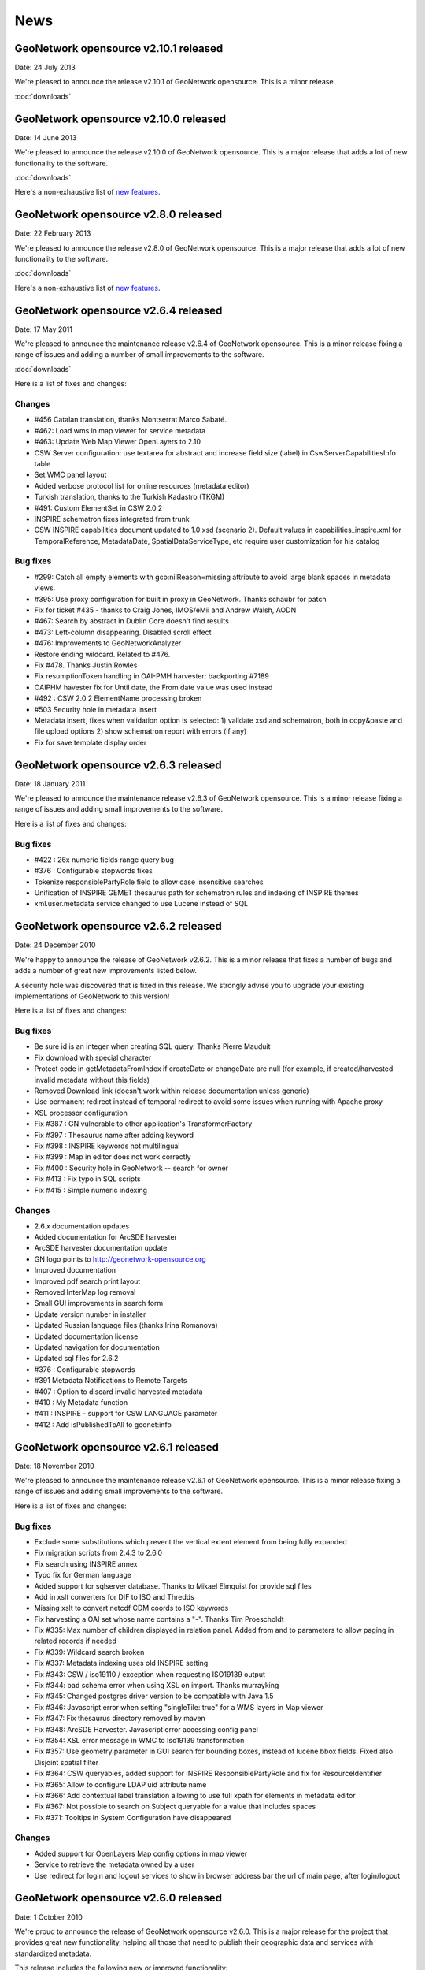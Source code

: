 .. _news:

News
====

GeoNetwork opensource v2.10.1 released
--------------------------------------

Date: 24 July 2013

We're pleased to announce the release v2.10.1 of GeoNetwork opensource. This is a minor release. 

:doc:`downloads`


GeoNetwork opensource v2.10.0 released
--------------------------------------

Date: 14 June 2013

We're pleased to announce the release v2.10.0 of GeoNetwork opensource. This is a major release that adds a lot of new functionality to the software. 

:doc:`downloads`

Here's a non-exhaustive list of `new features <http://geonetwork-opensource.org/manuals/2.10.0/eng/users/quickstartguide/newfeatures/index.html>`_.


GeoNetwork opensource v2.8.0 released
-------------------------------------

Date: 22 February 2013

We're pleased to announce the release v2.8.0 of GeoNetwork opensource. This is a major release that adds a lot of new functionality to the software. 

:doc:`downloads`

Here's a non-exhaustive list of `new features <http://geonetwork-opensource.org/manuals/2.8.0/eng/users/quickstartguide/newfeatures/index.html>`_.

GeoNetwork opensource v2.6.4 released
-------------------------------------

Date: 17 May 2011

We're pleased to announce the maintenance release v2.6.4 of GeoNetwork opensource. This is a minor release fixing a range of issues and adding a number of small improvements to the software. 

:doc:`downloads`

Here is a list of fixes and changes:

Changes
```````
- #456 Catalan translation, thanks Montserrat Marco Sabaté.
- #462: Load wms in map viewer for service metadata
- #463: Update Web Map Viewer OpenLayers to 2.10
- CSW Server configuration: use textarea for abstract and increase field size
  (label) in CswServerCapabilitiesInfo table
- Set WMC panel layout
- Added verbose protocol list for online resources (metadata editor)
- Turkish translation, thanks to the Turkish Kadastro (TKGM)
- #491: Custom ElementSet in CSW 2.0.2
- INSPIRE schematron fixes integrated from trunk
- CSW INSPIRE capabilities document updated to 1.0 xsd (scenario 2). Default
  values in capabilities_inspire.xml for TemporalReference, MetadataDate,
  SpatialDataServiceType, etc require user customization for his catalog

Bug fixes
`````````
- #299: Catch all empty elements with gco:nilReason=missing attribute to avoid
  large blank spaces in metadata views.
- #395: Use proxy configuration for built in proxy in GeoNetwork. Thanks schaubr
  for patch
- Fix for ticket #435 - thanks to Craig Jones, IMOS/eMii and Andrew Walsh, AODN
- #467: Search by abstract in Dublin Core doesn't find results
- #473: Left-column disappearing. Disabled scroll effect
- #476: Improvements to GeoNetworkAnalyzer
- Restore ending wildcard. Related to #476.
- Fix #478. Thanks Justin Rowles
- Fix resumptionToken handling in OAI-PMH harvester: backporting #7189
- OAIPHM havester fix for Until date, the From date value was used instead
- #492 : CSW 2.0.2 ElementName processing broken
- #503 Security hole in metadata insert
- Metadata insert, fixes when validation option is selected:
  1) validate xsd and schematron, both in copy&paste and file upload options
  2) show schematron report with errors (if any)
- Fix for save template display order

GeoNetwork opensource v2.6.3 released
-------------------------------------

Date: 18 January 2011

We're pleased to announce the maintenance release v2.6.3 of GeoNetwork opensource. This is a minor release fixing a range of issues and adding small improvements to the software. 

Here is a list of fixes and changes:

Bug fixes
`````````
- #422 : 26x numeric fields range query bug
- #376 : Configurable stopwords fixes
- Tokenize responsiblePartyRole field to allow case insensitive searches
- Unification of INSPIRE GEMET thesaurus path for schematron rules and indexing of INSPIRE themes
- xml.user.metadata service changed to use Lucene instead of SQL

GeoNetwork opensource v2.6.2 released
-------------------------------------

Date: 24 December 2010

We're happy to announce the release of GeoNetwork v2.6.2. This is a minor release that fixes a number of bugs and adds a number of great new improvements listed below.

A security hole was discovered that is fixed in this release. We strongly advise you to upgrade your existing implementations of GeoNetwork to this version! 

Here is a list of fixes and changes:

Bug fixes
`````````
- Be sure id is an integer when creating SQL query. Thanks Pierre Mauduit
- Fix download with special character
- Protect code in getMetadataFromIndex if createDate or changeDate are null (for example, if created/harvested invalid metadata without this fields)
- Removed Download link (doesn't work within release documentation unless generic)
- Use permanent redirect instead of temporal redirect to avoid some issues when running with Apache proxy
- XSL processor configuration
- Fix #387 : GN vulnerable to other application's TransformerFactory
- Fix #397 : Thesaurus name after adding keyword
- Fix #398 : INSPIRE keywords not multilingual
- Fix #399 : Map in editor does not work correctly
- Fix #400 : Security hole in GeoNetwork -- search for owner
- Fix #413 : Fix typo in SQL scripts
- Fix #415 : Simple numeric indexing

Changes
```````
- 2.6.x documentation updates
- Added documentation for ArcSDE harvester
- ArcSDE harvester documentation update
- GN logo points to http://geonetwork-opensource.org
- Improved documentation
- Improved pdf search print layout
- Removed InterMap log removal
- Small GUI improvements in search form
- Update version number in installer
- Updated Russian language files (thanks Irina Romanova)
- Updated documentation license
- Updated navigation for documentation
- Updated sql files for 2.6.2
- #376 : Configurable stopwords
- #391 Metadata Notifications to Remote Targets
- #407 : Option to discard invalid harvested metadata
- #410 : My Metadata function
- #411 : INSPIRE - support for CSW LANGUAGE parameter
- #412 : Add isPublishedToAll to geonet:info

GeoNetwork opensource v2.6.1 released
-------------------------------------

Date: 18 November 2010

We're pleased to announce the maintenance release v2.6.1 of GeoNetwork opensource. This is a minor release fixing a range of issues and adding small improvements to the software. 

Here is a list of fixes and changes:

Bug fixes
`````````

- Exclude some substitutions which prevent the vertical extent element from being fully expanded
- Fix migration scripts from 2.4.3 to 2.6.0
- Fix search using INSPIRE annex
- Typo fix for German language
- Added support for sqlserver database. Thanks to Mikael Elmquist for provide sql files
- Add in xslt converters for DIF to ISO and Thredds
- Missing xslt to convert netcdf CDM coords to ISO keywords
- Fix harvesting a OAI set whose name contains a "-". Thanks Tim Proescholdt
- Fix #335: Max number of children displayed in relation panel. Added from and to parameters to allow paging in related records if needed
- Fix #339: Wildcard search broken
- Fix #337: Metadata indexing uses old INSPIRE setting
- Fix #343: CSW / iso19110 / exception when requesting ISO19139 output
- Fix #344: bad schema error when using XSL on import. Thanks murrayking
- Fix #345: Changed postgres driver version to be compatible with Java 1.5
- Fix #346: Javascript error when setting "singleTile: true" for a WMS layers in Map viewer
- Fix #347: Fix thesaurus directory removed by maven
- Fix #348: ArcSDE Harvester. Javascript error accessing config panel
- Fix #354: XSL error message in WMC to Iso19139 transformation
- Fix #357: Use geometry parameter in GUI search for bounding boxes, instead of lucene bbox fields. Fixed also Disjoint spatial filter
- Fix #364: CSW queryables, added support for INSPIRE ResponsiblePartyRole and fix for ResourceIdentifier
- Fix #365: Allow to configure LDAP uid attribute name
- Fix #366: Add contextual label translation allowing to use full xpath for elements in metadata editor
- Fix #367: Not possible to search on Subject queryable for a value that includes spaces
- Fix #371: Tooltips in System Configuration have disappeared

Changes
```````

- Added support for OpenLayers Map config options in map viewer
- Service to retrieve the metadata owned by a user
- Use redirect for login and logout services to show in browser address bar the url of main page, after login/logout

GeoNetwork opensource v2.6.0 released
-------------------------------------

Date: 1 October 2010

We're proud to announce the release of GeoNetwork opensource v2.6.0. This is a major release for the project that provides great new functionality, helping all those that need to publish their geographic data and services with standardized metadata.

.. image:: gn260_home_news.png
	
This release includes the following new or improved functionality:

- Performance improvements on search and indexing
- INSPIRE Search panel and metadata view
- New embedded Web Map Viewer based on OpenLayers
- Multilingual metadata display and editing support for the ISO19115/19119/19110 metadata standards (encoding based on ISO19139)
- Keywords and Coordinate Reference System selection panels
- Advanced data and metadata export
- Metadata relations management (Parent/child metadata, related service metadata, related feature catalogues)
- Advanced schema and schematron validation of metadata with reporting improvements
- Visual warnings in the metadata editor
and many more...
 
You can download the software from https://sourceforge.net/projects/geonetwork/files/GeoNetwork_opensource/v2.6.0/

Thanks and congratulations to the all community members! 

Jeroen Ticheler

